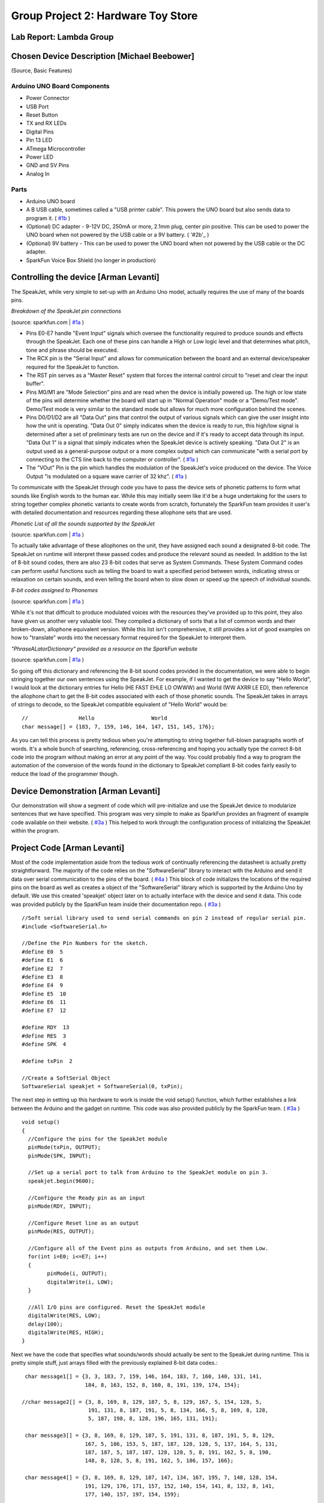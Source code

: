 Group Project 2: Hardware Toy Store
###################################
..  vim:ft=rst spell:

**Lab Report: Lambda Group**
============================

Chosen Device Description [Michael Beebower]
============================================
(Source, Basic Features)

Arduino UNO Board Components
----------------------------
* Power Connector
* USB Port
* Reset Button
* TX and RX LEDs
* Digital Pins
* Pin 13 LED
* ATmega Microcontroller
* Power LED
* GND and SV Pins
* Analog In

Parts
-----
* Arduino UNO board
* A B USB cable, sometimes called a "USB printer cable". This powers the UNO board but also sends data to program it. ( `#1b`_ )
* (Optional) DC adapter - 9-12V DC, 250mA or more, 2.1mm plug, center pin positive. This can be used to power the UNO board when not powered by the USB cable or a 9V battery. ( '#2b'_ )
* (Optional) 9V battery - This can be used to power the UNO board when not powered by the USB cable or the DC adapter.
* SparkFun Voice Box Shield (no longer in production)

Controlling the device [Arman Levanti]
======================================
The SpeakJet, while very simple to set-up with an Arduino Uno model, actually requires the use of many of the boards pins.

*Breakdown of the SpeakJet pin connections*

.. image:: img/speakjet_pins.png

(source: sparkfun.com | `#1a`_ )

* Pins E0-E7 handle "Event Input" signals which oversee the functionality required to produce sounds and effects through the SpeakJet. Each one of these pins can handle a High or Low logic level and that determines what pitch, tone and phrase should be executed.
* The RCX pin is the "Serial Input" and allows for communication between the board and an external device/speaker required for the SpeakJet to function.
* The RST pin serves as a "Master Reset" system that forces the internal control circuit to "reset and clear the input buffer".
* Pins M0/M1 are "Mode Selection" pins and are read when the device is initially powered up. The high or low state of the pins will determine whether the board will start up in "Normal Operation" mode or a "Demo/Test mode". Demo/Test mode is very similar to the standard mode but allows for much more configuration behind the scenes.
* Pins D0/D1/D2 are all "Data Out" pins that control the output of various signals which can give the user insight into how the unit is operating. "Data Out 0" simply indicates when the device is ready to run, this high/low signal is determined after a set of preliminary tests are run on the device and if it's ready to accept data through its input. "Data Out 1" is a signal that simply indicates when the SpeakJet device is actively speaking. "Data Out 2" is an output used as a general-purpose output or a more complex output which can communicate "with a serial port by connecting to the CTS line back to the computer or controller". ( `#1a`_ )
* The "VOut" Pin is the pin which handles the modulation of the SpeakJet's voice produced on the device. The Voice Output "is modulated on a square wave carrier of 32 khz". ( `#1a`_ )

To communicate with the SpeakJet through code you have to pass the device sets of phonetic patterns to form what sounds like English words to the human ear. While this may initially seem like it'd be a huge undertaking for the users to string together complex phonetic variants to create words from scratch, fortunately the SparkFun team provides it user's with detailed documentation and resources regarding these allophone sets that are used.

*Phonetic List of all the sounds supported by the SpeakJet*

.. image:: img/PhoneticList.png

(source: sparkfun.com | `#1a`_ )

To actually take advantage of these allophones on the unit, they have assigned each sound a designated 8-bit code. The SpeakJet on runtime will interpret these passed codes and produce the relevant sound as needed. In addition to the list of 8-bit sound codes, there are also 23 8-bit codes that serve as System Commands. These System Command codes can perform useful functions such as telling the board to wait a specified period between words, indicating stress or relaxation on certain sounds, and even telling the board when to slow down or speed up the speech of individual sounds.

*8-bit codes assigned to Phonemes*

.. image:: img/AllophoneList.png

(source: sparkfun.com | `#1a`_ )

While it's not that difficult to produce modulated voices with the resources they've provided up to this point, they also have given us another very valuable tool. They compiled a dictionary of sorts that a list of common words and their broken-down, allophone equivalent version. While this list isn't comprehensive, it still provides a lot of good examples on how to "translate" words into the necessary format required for the SpeakJet to interpret them.

*"PhraseALatorDictionary" provided as a resource on the SparkFun website*

.. image:: img/PhraseALatorDic.png

(source: sparkfun.com | `#1a`_ )

So going off this dictionary and referencing the 8-bit sound codes provided in the documentation, we were able to begin stringing together our own sentences using the SpeakJet. For example, if I wanted to get the device to say "Hello World", I would look at the dictionary entries for Hello (\HE \FAST \EHLE \LO \OWWW) and World (\WW \AXRR \LE \ED), then reference the allophone chart to get the 8-bit codes associated with each of those phonetic sounds. The SpeakJet takes in arrays of strings to decode, so the SpeakJet compatible equivalent of "Hello World" would be::

	//                Hello			 World
	char message[] = {183, 7, 159, 146, 164, 147, 151, 145, 176};
	
As you can tell this process is pretty tedious when you're attempting to string together full-blown paragraphs worth of words. It's a whole bunch of searching, referencing, cross-referencing and hoping you actually type the correct 8-bit code into the program without making an error at any point of the way. You could probably find a way to program the automation of the conversion of the words found in the dictionary to SpeakJet compliant 8-bit codes fairly easily to reduce the load of the programmer though.

Device Demonstration [Arman Levanti]
====================================
Our demonstration will show a segment of code which will pre-initialize and use the SpeakJet device to modularize sentences that we have specified. This program was very simple to make as SparkFun provides an fragment of example code available on their website. ( `#3a`_ ) This helped to work through the configuration process of initializing the SpeakJet within the program.

Project Code [Arman Levanti]
============================
Most of the code implementation aside from the tedious work of continually referencing the datasheet is actually pretty straightforward. The majority of the code relies on the "SoftwareSerial" library to interact with the Arduino and send it data over serial communication to the pins of the board. ( `#4a`_ ) This block of code initializes the locations of the required pins on the board as well as creates a object of the "SoftwareSerial" library which is supported by the Arduino Uno by default. We use this created 'speakjet' object later on to actually interface with the device and send it data. This code was provided publicly by the SparkFun team inside their documentation repo. ( `#3a`_ ) ::

	//Soft serial library used to send serial commands on pin 2 instead of regular serial pin.
	#include <SoftwareSerial.h>

	//Define the Pin Numbers for the sketch.
	#define E0  5
	#define E1  6
	#define E2  7
	#define E3  8
	#define E4  9
	#define E5  10
	#define E6  11
	#define E7  12

	#define RDY  13
	#define RES  3
	#define SPK  4

	#define txPin  2

	//Create a SoftSerial Object
	SoftwareSerial speakjet = SoftwareSerial(0, txPin); 

The next step in setting up this hardware to work is inside the void setup() function, which further establishes a link between the Arduino and the gadget on runtime. This code was also provided publicly by the SparkFun team. ( `#3a`_ ) ::

	void setup()  
	{
	  //Configure the pins for the SpeakJet module
	  pinMode(txPin, OUTPUT);
	  pinMode(SPK, INPUT);
	  
	  //Set up a serial port to talk from Arduino to the SpeakJet module on pin 3.
	  speakjet.begin(9600);
	  
	  //Configure the Ready pin as an input
	  pinMode(RDY, INPUT);
	  
	  //Configure Reset line as an output
	  pinMode(RES, OUTPUT);
		   
	  //Configure all of the Event pins as outputs from Arduino, and set them Low.
	  for(int i=E0; i<=E7; i++)
	  {
		pinMode(i, OUTPUT);
		digitalWrite(i, LOW);
	  }
	  
	  //All I/O pins are configured. Reset the SpeakJet module
	  digitalWrite(RES, LOW);
	  delay(100);
	  digitalWrite(RES, HIGH);
	}

Next we have the code that specifies what sounds/words should actually be sent to the SpeakJet during runtime. This is pretty simple stuff, just arrays filled with the previously explained 8-bit data codes.::

	char message1[] = {3, 3, 183, 7, 159, 146, 164, 183, 7, 160, 140, 131, 141,
			   184, 8, 163, 152, 8, 160, 8, 191, 139, 174, 154};

       //char message2[] = {3, 8, 169, 8, 129, 187, 5, 8, 129, 167, 5, 154, 128, 5,
			    191, 131, 8, 187, 191, 5, 8, 134, 166, 5, 8, 169, 8, 128,
			    5, 187, 198, 8, 128, 196, 165, 131, 191};

	char message3[] = {3, 8, 169, 8, 129, 187, 5, 191, 131, 8, 187, 191, 5, 8, 129,
			   167, 5, 186, 153, 5, 187, 187, 128, 128, 5, 137, 164, 5, 131,
			   187, 187, 5, 187, 187, 128, 128, 5, 8, 191, 162, 5, 8, 190,
			   148, 8, 128, 5, 8, 191, 162, 5, 186, 157, 166};

	char message4[] = {3, 8, 169, 8, 129, 187, 147, 134, 167, 195, 7, 148, 128, 154,
			   191, 129, 176, 171, 157, 152, 140, 154, 141, 8, 132, 8, 141,
		           177, 140, 157, 197, 154, 159};
	
Lastly, the code that actually drives this device during runtime is inside the void loop() function. This just calls the speakjet SoftwareSerial onject to 'print' the message arrays and essentially execute. The delays present between the call statements prevent the SpeakJet from attempting to "speak over" the line that is currently being spoken.::

	void loop()
	{
	  speakjet.print(message1);
	  delay(3000);
	  speakjet.print(message3);
	  delay(3800);
	  speakjet.print(message4);
	  while(1);
	}

Arman's References
==================
1a. https://www.sparkfun.com/datasheets/Components/General/speakjet-usermanual.pdf

2a. http://www.sparkfun.com/datasheets/Components/General/SpeakJet-dictionary.zip

3a. https://github.com/sparkfun/VoiceBox_Shield/tree/V_1.6

4a. https://www.arduino.cc/en/Reference/SoftwareSerial

.. _#1a: https://www.sparkfun.com/datasheets/Components/General/speakjet-usermanual.pdf
.. _#2a: http://www.sparkfun.com/datasheets/Components/General/SpeakJet-dictionary.zip
.. _#3a: https://github.com/sparkfun/VoiceBox_Shield/tree/V_1.6
.. _#4a: https://www.arduino.cc/en/Reference/SoftwareSerial

Michael's References
====================
1b. https://www.arduino.cc/en/Guide/ArduinoUno
2b. https://playground.arduino.cc/Learning/WhatAdapter/

.. _#1b: https://www.arduino.cc/en/Guide/ArduinoUno
.. _#2b: https://playground.arduino.cc/Learning/WhatAdapter/
